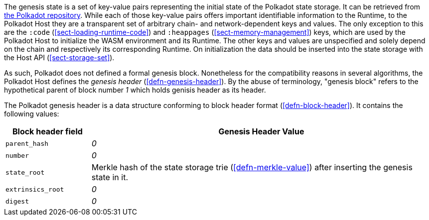 The genesis state is a set of key-value pairs representing the initial state of
the Polkadot state storage. It can be retrieved from
https://github.com/paritytech/polkadot/tree/master/node/service/res[the Polkadot
repository]. While each of those key-value pairs offers important identifiable
information to the Runtime, to the Polkadot Host they are a transparent set of
arbitrary chain- and network-dependent keys and values. The only exception to
this are the `:code` (<<sect-loading-runtime-code>>) and `:heappages`
(<<sect-memory-management>>) keys, which are used by the Polkadot Host to
initialize the WASM environment and its Runtime. The other keys and values are
unspecified and solely depend on the chain and respectively its corresponding
Runtime. On initialization the data should be inserted into the state storage
with the Host API (<<sect-storage-set>>).

As such, Polkadot does not defined a formal genesis block. Nonetheless for the
compatibility reasons in several algorithms, the Polkadot Host defines the
_genesis header_ (<<defn-genesis-header>>). By the abuse of terminology,
"genesis block" refers to the hypothetical parent of block number _1_ which
holds genisis header as its header.

[#defn-genesis-header]
The Polkadot genesis
header is a data structure conforming to block header format (<<defn-block-header>>). It contains the following
values:

[cols="1,4"]
|===
|Block header field |Genesis Header Value

|`parent_hash`
|_0_

|`number`
|_0_

|`state_root`
|Merkle hash of the state storage trie (<<defn-merkle-value>>) after inserting the genesis state in it.

|`extrinsics_root`
|_0_

|`digest`
|_0_
|===
